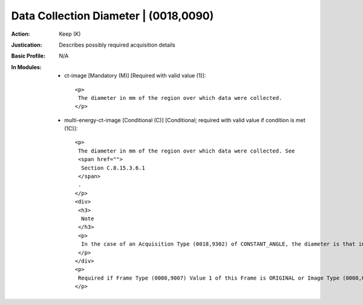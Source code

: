 --------------------------------------
Data Collection Diameter | (0018,0090)
--------------------------------------
:Action: Keep (K)
:Justication: Describes possibly required acquisition details
:Basic Profile: N/A
:In Modules:
   - ct-image [Mandatory (M)] [Required with valid value (1)]::

       <p>
        The diameter in mm of the region over which data were collected.
       </p>

   - multi-energy-ct-image [Conditional (C)] [Conditional; required with valid value if condition is met (1C)]::

       <p>
        The diameter in mm of the region over which data were collected. See
        <span href="">
         Section C.8.15.3.6.1
        </span>
        .
       </p>
       <div>
        <h3>
         Note
        </h3>
        <p>
         In the case of an Acquisition Type (0018,9302) of CONSTANT_ANGLE, the diameter is that in a plane normal to the central ray of the diverging X-Ray beam as it passes through the data collection center.
        </p>
       </div>
       <p>
        Required if Frame Type (0008,9007) Value 1 of this Frame is ORIGINAL or Image Type (0008,0008) Value 1 is ORIGINAL. May be present otherwise.
       </p>
